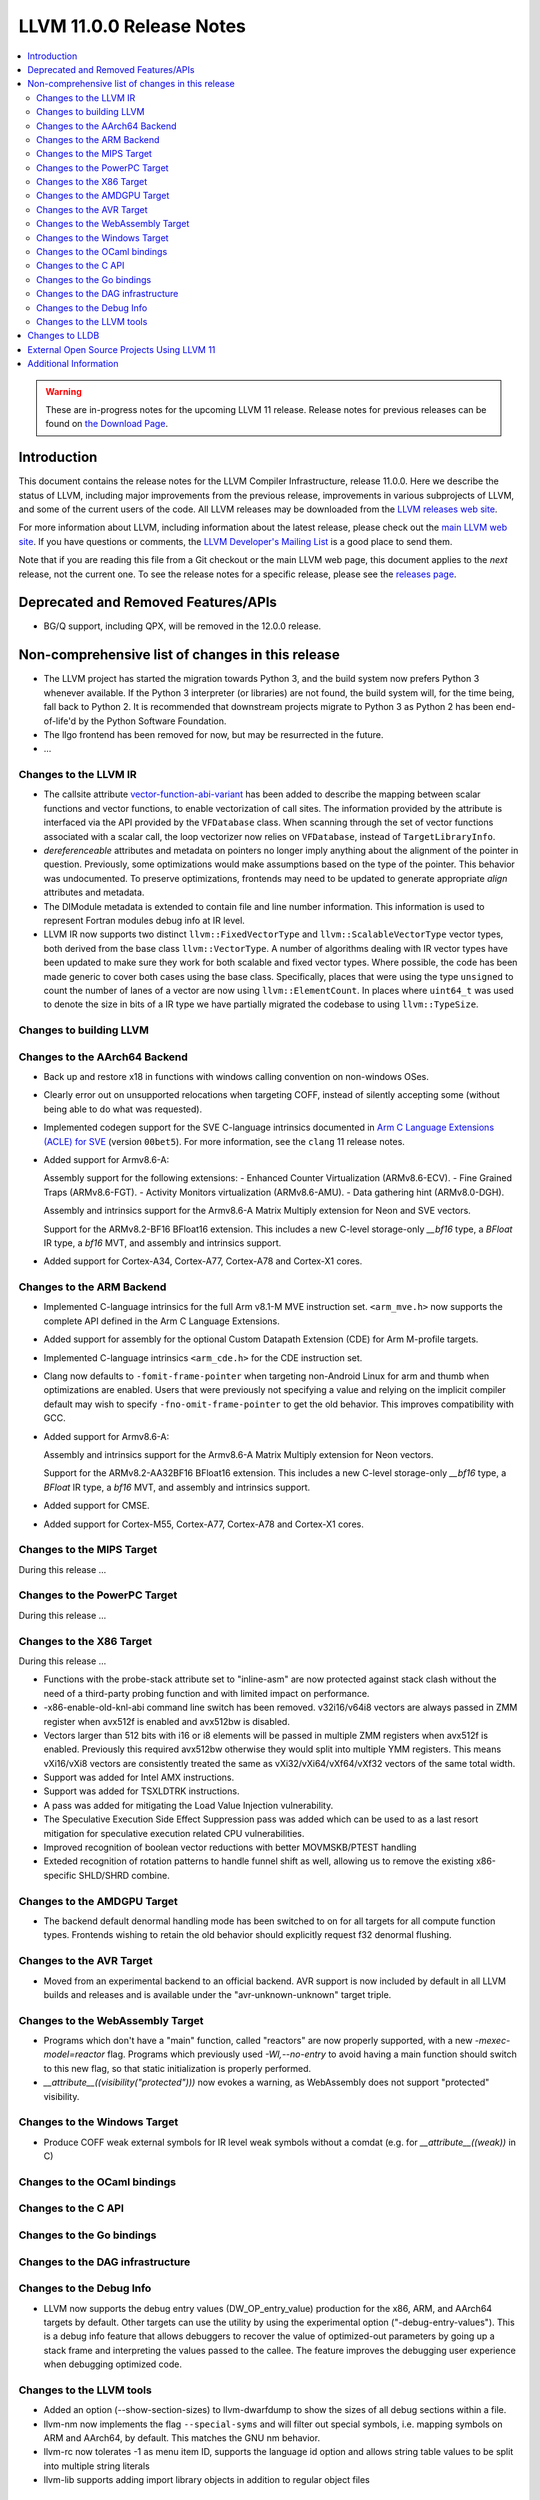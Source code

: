 =========================
LLVM 11.0.0 Release Notes
=========================

.. contents::
    :local:

.. warning::
   These are in-progress notes for the upcoming LLVM 11 release.
   Release notes for previous releases can be found on
   `the Download Page <https://releases.llvm.org/download.html>`_.


Introduction
============

This document contains the release notes for the LLVM Compiler Infrastructure,
release 11.0.0.  Here we describe the status of LLVM, including major improvements
from the previous release, improvements in various subprojects of LLVM, and
some of the current users of the code.  All LLVM releases may be downloaded
from the `LLVM releases web site <https://llvm.org/releases/>`_.

For more information about LLVM, including information about the latest
release, please check out the `main LLVM web site <https://llvm.org/>`_.  If you
have questions or comments, the `LLVM Developer's Mailing List
<https://lists.llvm.org/mailman/listinfo/llvm-dev>`_ is a good place to send
them.

Note that if you are reading this file from a Git checkout or the main
LLVM web page, this document applies to the *next* release, not the current
one.  To see the release notes for a specific release, please see the `releases
page <https://llvm.org/releases/>`_.

Deprecated and Removed Features/APIs
=================================================
* BG/Q support, including QPX, will be removed in the 12.0.0 release.

Non-comprehensive list of changes in this release
=================================================
.. NOTE
   For small 1-3 sentence descriptions, just add an entry at the end of
   this list. If your description won't fit comfortably in one bullet
   point (e.g. maybe you would like to give an example of the
   functionality, or simply have a lot to talk about), see the `NOTE` below
   for adding a new subsection.

* The LLVM project has started the migration towards Python 3, and the build
  system now prefers Python 3 whenever available.  If the Python 3 interpreter
  (or libraries) are not found, the build system will, for the time being, fall
  back to Python 2.  It is recommended that downstream projects migrate to
  Python 3 as Python 2 has been end-of-life'd by the Python Software
  Foundation.

* The llgo frontend has been removed for now, but may be resurrected in the
  future.

* ...


.. NOTE
   If you would like to document a larger change, then you can add a
   subsection about it right here. You can copy the following boilerplate
   and un-indent it (the indentation causes it to be inside this comment).

   Special New Feature
   -------------------

   Makes programs 10x faster by doing Special New Thing.


Changes to the LLVM IR
----------------------

* The callsite attribute `vector-function-abi-variant
  <https://llvm.org/docs/LangRef.html#call-site-attributes>`_ has been
  added to describe the mapping between scalar functions and vector
  functions, to enable vectorization of call sites. The information
  provided by the attribute is interfaced via the API provided by the
  ``VFDatabase`` class. When scanning through the set of vector
  functions associated with a scalar call, the loop vectorizer now
  relies on ``VFDatabase``, instead of ``TargetLibraryInfo``.

* `dereferenceable` attributes and metadata on pointers no longer imply
  anything about the alignment of the pointer in question. Previously, some
  optimizations would make assumptions based on the type of the pointer. This
  behavior was undocumented. To preserve optimizations, frontends may need to
  be updated to generate appropriate `align` attributes and metadata.

* The DIModule metadata is extended to contain file and line number
  information. This information is used to represent Fortran modules debug
  info at IR level.

* LLVM IR now supports two distinct ``llvm::FixedVectorType`` and
  ``llvm::ScalableVectorType`` vector types, both derived from the
  base class ``llvm::VectorType``. A number of algorithms dealing with
  IR vector types have been updated to make sure they work for both
  scalable and fixed vector types. Where possible, the code has been
  made generic to cover both cases using the base class. Specifically,
  places that were using the type ``unsigned`` to count the number of
  lanes of a vector are now using ``llvm::ElementCount``. In places
  where ``uint64_t`` was used to denote the size in bits of a IR type
  we have partially migrated the codebase to using ``llvm::TypeSize``.

Changes to building LLVM
------------------------

Changes to the AArch64 Backend
------------------------------

* Back up and restore x18 in functions with windows calling convention on
  non-windows OSes.

* Clearly error out on unsupported relocations when targeting COFF, instead
  of silently accepting some (without being able to do what was requested).

* Implemented codegen support for the SVE C-language intrinsics
  documented in `Arm C Language Extensions (ACLE) for SVE
  <https://developer.arm.com/documentation/100987/>`_ (version
  ``00bet5``). For more information, see the ``clang`` 11 release
  notes.

* Added support for Armv8.6-A:

  Assembly support for the following extensions:
  - Enhanced Counter Virtualization (ARMv8.6-ECV).
  - Fine Grained Traps (ARMv8.6-FGT).
  - Activity Monitors virtualization (ARMv8.6-AMU).
  - Data gathering hint (ARMv8.0-DGH).

  Assembly and intrinsics support for the Armv8.6-A Matrix Multiply extension
  for Neon and SVE vectors.

  Support for the ARMv8.2-BF16 BFloat16 extension. This includes a new C-level
  storage-only `__bf16` type, a `BFloat` IR type, a `bf16` MVT, and assembly
  and intrinsics support.

* Added support for Cortex-A34, Cortex-A77, Cortex-A78 and Cortex-X1 cores.

Changes to the ARM Backend
--------------------------

* Implemented C-language intrinsics for the full Arm v8.1-M MVE instruction
  set. ``<arm_mve.h>`` now supports the complete API defined in the Arm C
  Language Extensions.

* Added support for assembly for the optional Custom Datapath Extension (CDE)
  for Arm M-profile targets.

* Implemented C-language intrinsics ``<arm_cde.h>`` for the CDE instruction set.

* Clang now defaults to ``-fomit-frame-pointer`` when targeting non-Android
  Linux for arm and thumb when optimizations are enabled. Users that were
  previously not specifying a value and relying on the implicit compiler
  default may wish to specify ``-fno-omit-frame-pointer`` to get the old
  behavior. This improves compatibility with GCC.

* Added support for Armv8.6-A:

  Assembly and intrinsics support for the Armv8.6-A Matrix Multiply extension
  for Neon vectors.

  Support for the ARMv8.2-AA32BF16 BFloat16 extension. This includes a new
  C-level storage-only `__bf16` type, a `BFloat` IR type, a `bf16` MVT, and
  assembly and intrinsics support.

* Added support for CMSE.

* Added support for Cortex-M55, Cortex-A77, Cortex-A78 and Cortex-X1 cores.

Changes to the MIPS Target
--------------------------

During this release ...


Changes to the PowerPC Target
-----------------------------

During this release ...

Changes to the X86 Target
-------------------------

During this release ...


* Functions with the probe-stack attribute set to "inline-asm" are now protected
  against stack clash without the need of a third-party probing function and
  with limited impact on performance.
* -x86-enable-old-knl-abi command line switch has been removed. v32i16/v64i8
  vectors are always passed in ZMM register when avx512f is enabled and avx512bw
  is disabled.
* Vectors larger than 512 bits with i16 or i8 elements will be passed in
  multiple ZMM registers when avx512f is enabled. Previously this required
  avx512bw otherwise they would split into multiple YMM registers. This means
  vXi16/vXi8 vectors are consistently treated the same as
  vXi32/vXi64/vXf64/vXf32 vectors of the same total width.
* Support was added for Intel AMX instructions.
* Support was added for TSXLDTRK instructions.
* A pass was added for mitigating the Load Value Injection vulnerability.
* The Speculative Execution Side Effect Suppression pass was added which can
  be used to as a last resort mitigation for speculative execution related
  CPU vulnerabilities.
* Improved recognition of boolean vector reductions with better MOVMSKB/PTEST
  handling
* Exteded recognition of rotation patterns to handle funnel shift as well,
  allowing us to remove the existing x86-specific SHLD/SHRD combine.

Changes to the AMDGPU Target
-----------------------------

* The backend default denormal handling mode has been switched to on
  for all targets for all compute function types. Frontends wishing to
  retain the old behavior should explicitly request f32 denormal
  flushing.

Changes to the AVR Target
-----------------------------

* Moved from an experimental backend to an official backend. AVR support is now
  included by default in all LLVM builds and releases and is available under
  the "avr-unknown-unknown" target triple.

Changes to the WebAssembly Target
---------------------------------

* Programs which don't have a "main" function, called "reactors" are now
  properly supported, with a new `-mexec-model=reactor` flag. Programs which
  previously used `-Wl,--no-entry` to avoid having a main function should
  switch to this new flag, so that static initialization is properly
  performed.

* `__attribute__((visibility("protected")))` now evokes a warning, as
  WebAssembly does not support "protected" visibility.

Changes to the Windows Target
-----------------------------

* Produce COFF weak external symbols for IR level weak symbols without a comdat
  (e.g. for `__attribute__((weak))` in C)

Changes to the OCaml bindings
-----------------------------



Changes to the C API
--------------------


Changes to the Go bindings
--------------------------


Changes to the DAG infrastructure
---------------------------------


Changes to the Debug Info
---------------------------------

* LLVM now supports the debug entry values (DW_OP_entry_value) production for
  the x86, ARM, and AArch64 targets by default. Other targets can use
  the utility by using the experimental option ("-debug-entry-values").
  This is a debug info feature that allows debuggers to recover the value of
  optimized-out parameters by going up a stack frame and interpreting the values
  passed to the callee. The feature improves the debugging user experience when
  debugging optimized code.

Changes to the LLVM tools
---------------------------------

* Added an option (--show-section-sizes) to llvm-dwarfdump to show the sizes
  of all debug sections within a file.

* llvm-nm now implements the flag ``--special-syms`` and will filter out special
  symbols, i.e. mapping symbols on ARM and AArch64, by default. This matches
  the GNU nm behavior.

* llvm-rc now tolerates -1 as menu item ID, supports the language id option
  and allows string table values to be split into multiple string literals

* llvm-lib supports adding import library objects in addition to regular
  object files

Changes to LLDB
===============

External Open Source Projects Using LLVM 11
===========================================

* A project...

Additional Information
======================

A wide variety of additional information is available on the `LLVM web page
<https://llvm.org/>`_, in particular in the `documentation
<https://llvm.org/docs/>`_ section.  The web page also contains versions of the
API documentation which is up-to-date with the Git version of the source
code.  You can access versions of these documents specific to this release by
going into the ``llvm/docs/`` directory in the LLVM tree.

If you have any questions or comments about LLVM, please feel free to contact
us via the `mailing lists <https://llvm.org/docs/#mailing-lists>`_.
